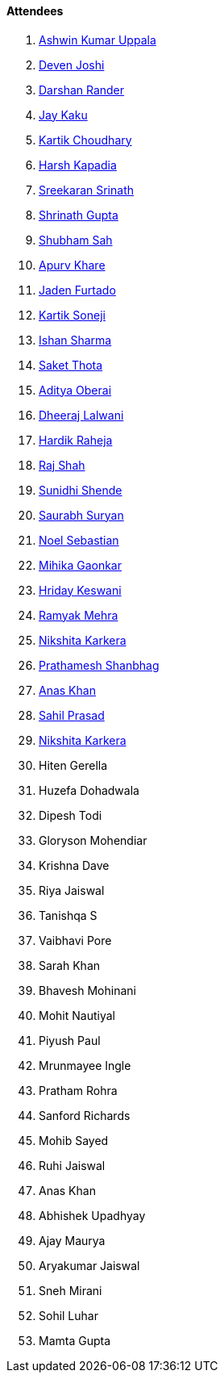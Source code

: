 ==== Attendees

. link:https://twitter.com/ashwinexe[Ashwin Kumar Uppala^]
. link:https://twitter.com/DevenJoshi7[Deven Joshi^]
. link:https://twitter.com/SirusTweets[Darshan Rander^]
. link:https://twitter.com/kaku_jay[Jay Kaku^]
. link:https://twitter.com/kartikchow[Kartik Choudhary^]
. link:https://twitter.com/harshgkapadia[Harsh Kapadia^]
. link:https://twitter.com/skxrxn[Sreekaran Srinath^]
. link:https://twitter.com/gupta_shrinath[Shrinath Gupta^]
. link:https://twitter.com/ishubhamsah[Shubham Sah^]
. link:https://twitter.com/KhareApurv[Apurv Khare^]
. link:https://twitter.com/furtado_jaden[Jaden Furtado^]
. link:https://twitter.com/KartikSoneji_[Kartik Soneji^]
. link:https://twitter.com/ishandeveloper[Ishan Sharma^]
. link:https://twitter.com/_SaketThota[Saket Thota^]
. link:https://twitter.com/adityaoberai1[Aditya Oberai^]
. link:https://twitter.com/DhiruCodes[Dheeraj Lalwani^]
. link:https://twitter.com/hardikraheja[Hardik Raheja^]
. link:https://twitter.com/awesomepaneer[Raj Shah^]
. link:https://twitter.com/SunidhiShende[Sunidhi Shende^]
. link:https://twitter.com/0xSaurabh[Saurabh Suryan^]
. link:https://twitter.com/NoelSebu[Noel Sebastian^]
. link:https://twitter.com/GaonkarMihika[Mihika Gaonkar^]
. link:https://twitter.com/hridayHZ[Hriday Keswani^]
. link:https://twitter.com/mehraramyak[Ramyak Mehra^]
. link:https://twitter.com/KarkeraNikshita[Nikshita Karkera^]
. link:https://twitter.com/Prathamesh_117[Prathamesh Shanbhag^]
. link:https://twitter.com/anaskhan_28[Anas Khan^]
. link:https://twitter.com/sailorworks[Sahil Prasad^]
. link:https://twitter.com/KarkeraNikshita[Nikshita Karkera^]
. Hiten Gerella
. Huzefa Dohadwala
. Dipesh Todi
. Gloryson Mohendiar
. Krishna Dave
. Riya Jaiswal
. Tanishqa S
. Vaibhavi Pore
. Sarah Khan
. Bhavesh Mohinani
. Mohit Nautiyal
. Piyush Paul
. Mrunmayee Ingle
. Pratham Rohra
. Sanford Richards
. Mohib Sayed
. Ruhi Jaiswal
. Anas Khan
. Abhishek Upadhyay
. Ajay Maurya
. Aryakumar Jaiswal
. Sneh Mirani
. Sohil Luhar
. Mamta Gupta
